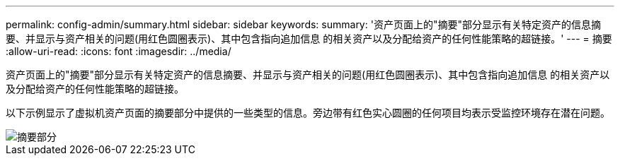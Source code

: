 ---
permalink: config-admin/summary.html 
sidebar: sidebar 
keywords:  
summary: '资产页面上的"摘要"部分显示有关特定资产的信息摘要、并显示与资产相关的问题(用红色圆圈表示)、其中包含指向追加信息 的相关资产以及分配给资产的任何性能策略的超链接。' 
---
= 摘要
:allow-uri-read: 
:icons: font
:imagesdir: ../media/


[role="lead"]
资产页面上的"摘要"部分显示有关特定资产的信息摘要、并显示与资产相关的问题(用红色圆圈表示)、其中包含指向追加信息 的相关资产以及分配给资产的任何性能策略的超链接。

以下示例显示了虚拟机资产页面的摘要部分中提供的一些类型的信息。旁边带有红色实心圆圈的任何项目均表示受监控环境存在潜在问题。

image::../media/summary-section.gif[摘要部分]
